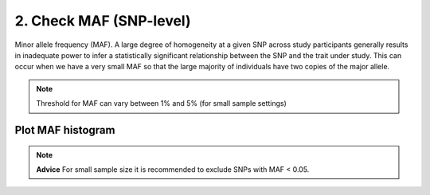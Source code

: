 
2. Check MAF (SNP-level)
========================================================================
Minor allele frequency (MAF). A large degree of homogeneity at a given SNP
across study participants generally results in inadequate power to infer a statistically significant
relationship between the SNP and the trait under study. This can occur when we have a very small
MAF so that the large majority of individuals have two copies of the major allele.

.. note::

   Threshold for MAF can vary between 1% and 5% (for small sample settings)

Plot MAF histogram
---------------------------------------------------------------------------

.. note::
	**Advice** For small sample size it is recommended to exclude SNPs with MAF \< 0.05.
